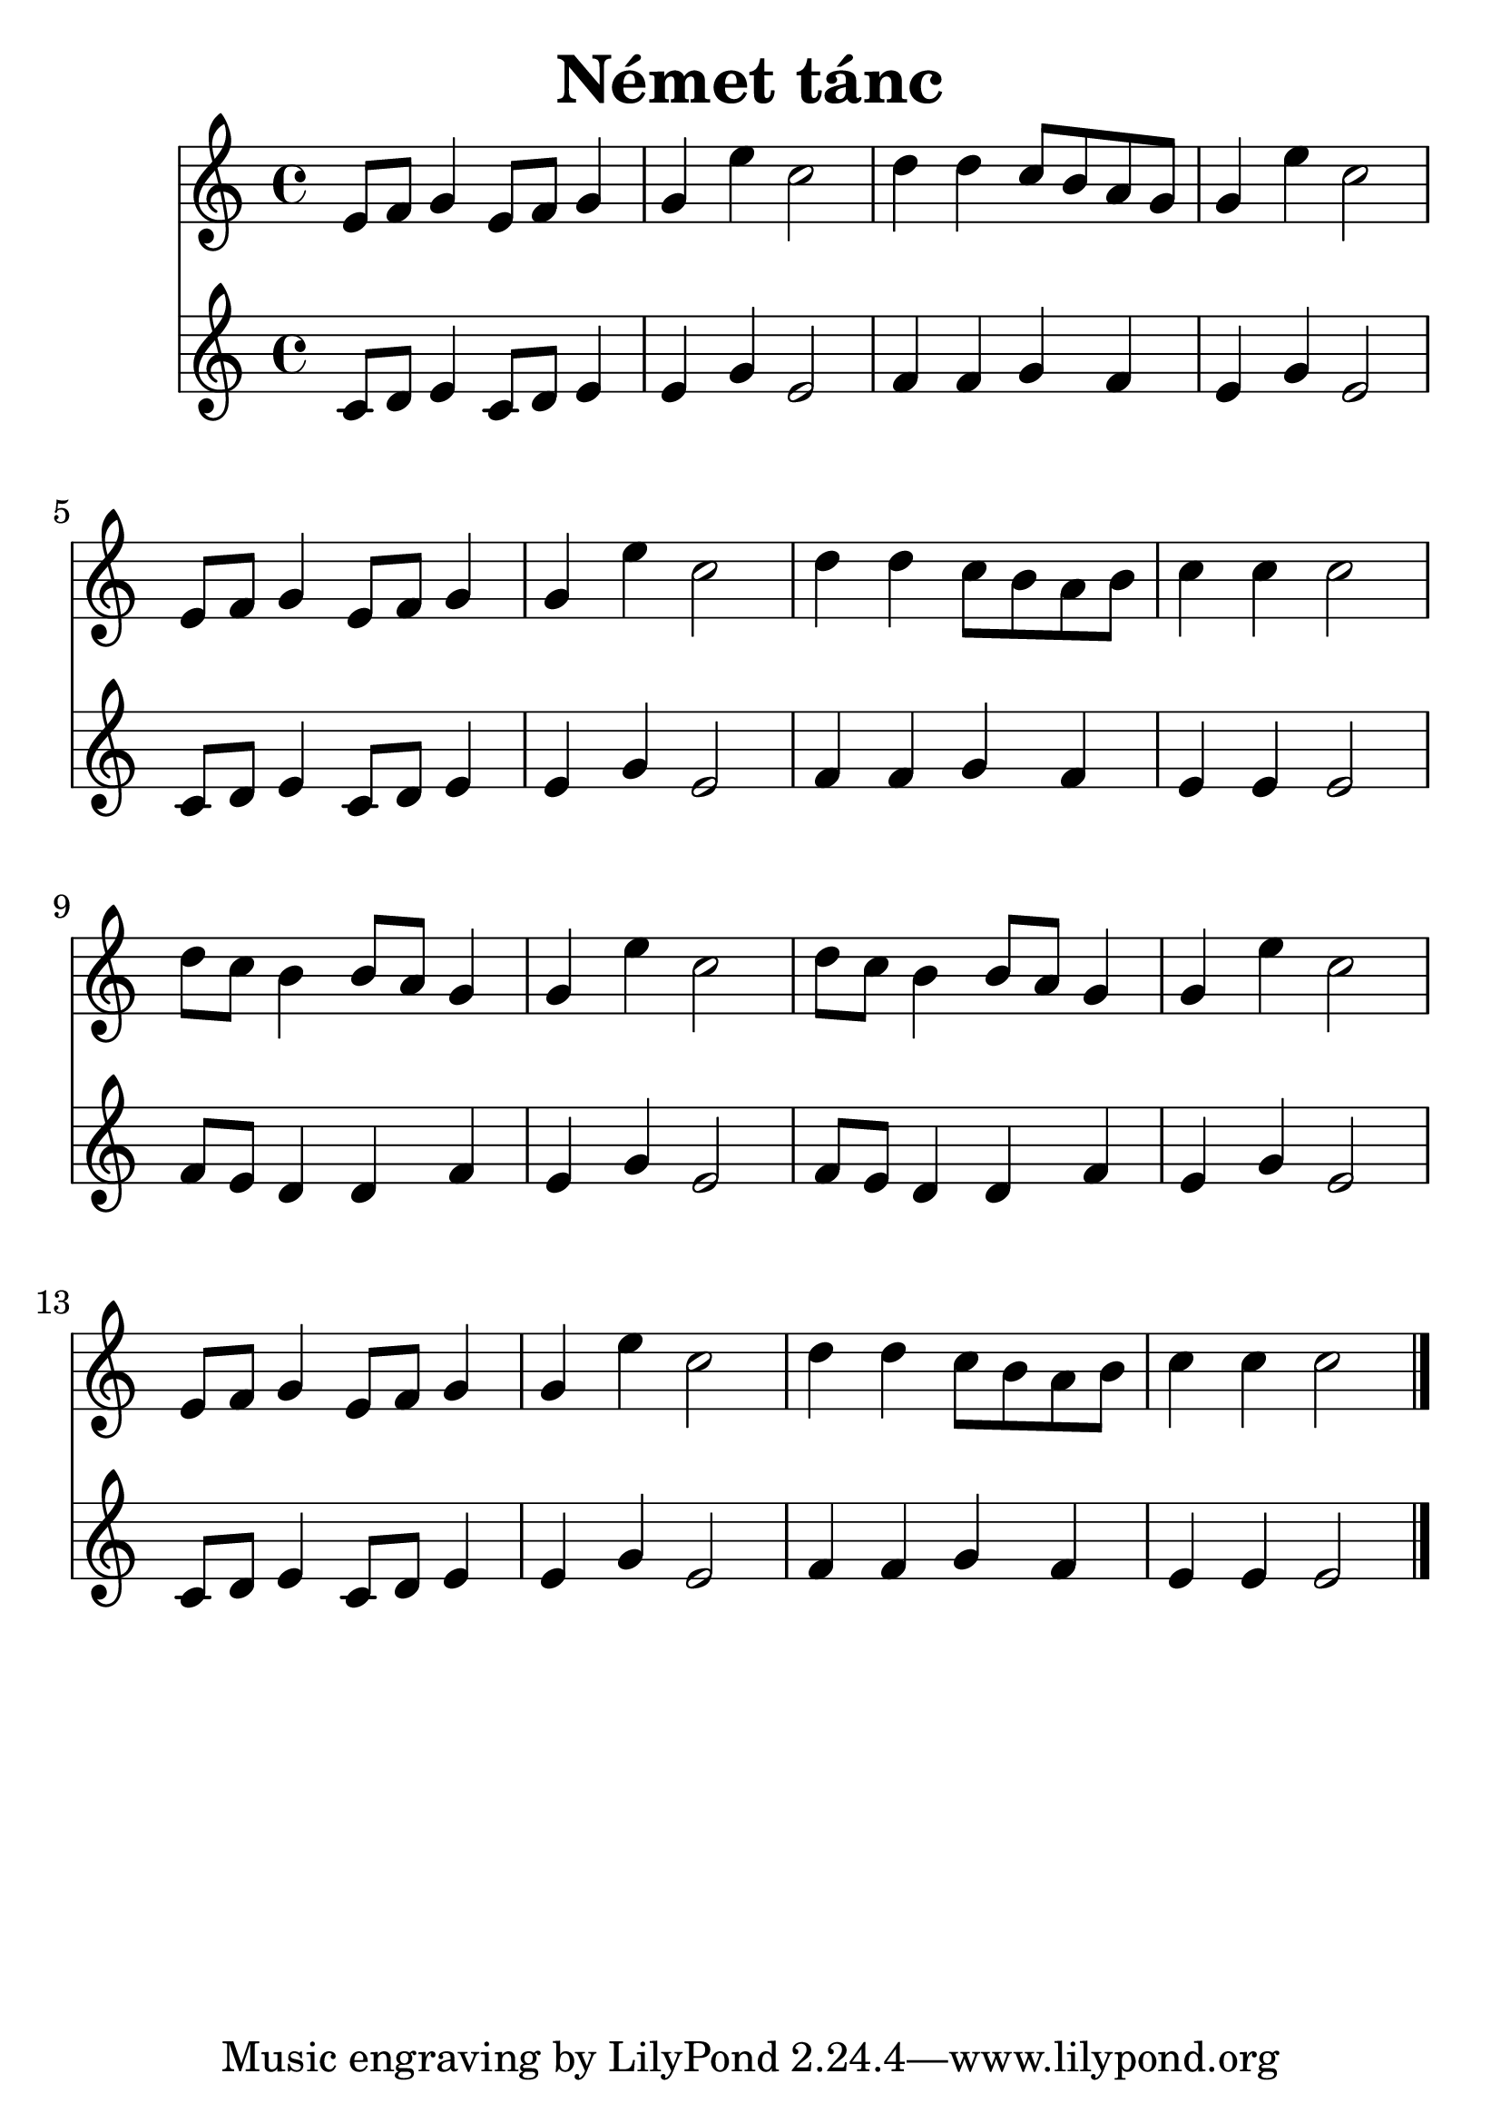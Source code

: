 #(set-default-paper-size "a4")
#(set-global-staff-size 30)
\header {
  title = "Német tánc"
  composer = ""
}
\score { 
<<

  \new Staff { \clef "treble" \relative c' { 
    e8 f g4 e8 f g4 g e' c2 d4 d c8 b a g g4 e' c2 \break
    e,8 f g4 e8 f g4 g e' c2 d4 d c8 b a b c4 c c2 \break
    d8 c b4 b8 a g4 g e' c2 d8 c b4 b8 a g4 g e' c2 \break
    e,8 f g4 e8 f g4 g e' c2 d4 d c8 b a b c4 c c2
    \bar "|."
  }}

  \new Staff { \clef "treble" \relative c' { 
    c8 d e4 c8 d e4 e g e2 f4 f g f e g e2
    c8 d e4 c8 d e4 e g e2 f4 f g f e e e2
    f8 e d4 d f e g e2 f8 e d4 d f e g e2 
    c8 d e4 c8 d e4 e g e2 f4 f g f e e e2    
  }}

  >>
  \layout {}
  \midi {}
}